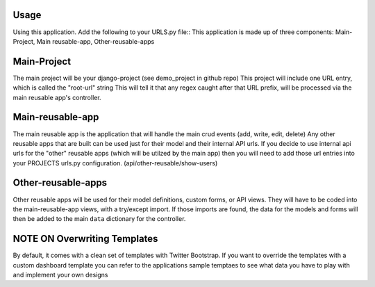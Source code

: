 .. _usage:

Usage
=====

Using this application. Add the following to your URLS.py file::
This application is made up of three components: Main-Project, Main reusable-app, Other-reusable-apps

Main-Project
============
The main project will be your django-project (see demo_project in github repo)
This project will include one URL entry, which is called the "root-url" string
This will tell it that any regex caught after that URL prefix, will be processed
via the main reusable app's controller.


Main-reusable-app
=================
The main reusable app is the application that will handle the main crud events (add, write, edit, delete)
Any other reusable apps that are built can be used just for their model and their internal API urls. If you decide to use internal api urls for the "other" reusable apps (which will be utilzed by the main app) then you will need to add those url entries into your PROJECTS urls.py configuration. (api/other-reusable/show-users)


Other-reusable-apps
====================
Other reusable apps will be used for their model definitions, custom forms, or API views.
They will have to be coded into the main-reusable-app views, with a try/except import. 
If those imports are found, the data for the models and forms will then be added to the main ``data`` dictionary for the controller.


NOTE ON Overwriting Templates
=====================
By default, it comes with a clean set of templates with Twitter Bootstrap.
If you want to override the templates with a custom dashboard template you can 
refer to the applications sample temptaes to see what data you have to play with and implement your own designs
